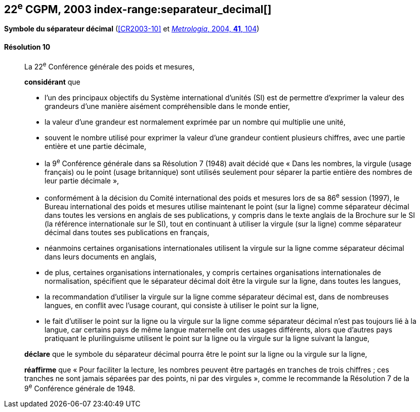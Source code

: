 [[cgpm22e2003]]
[%unnumbered]
== 22^e^ CGPM, 2003 index-range:separateur_decimal[(((séparateur décimal)))]

[[cgpm22e2003r10]]
[%unnumbered]
=== {blank}

[.variant-title,type=quoted]
*Symbole du séparateur décimal* (<<CR2003-10>> et <<Met_41_1_99,_Metrologia_, 2004, *41*, 104>>)

[[cgpm22e2003r10r10]]
==== Résolution 10
____

La 22^e^ Conférence générale des poids et mesures,

*considérant* que

* l’un des principaux objectifs du Système international d’unités (SI) est de permettre d’exprimer
la valeur des grandeurs d’une manière aisément compréhensible dans le monde entier,
* la valeur d’une grandeur est normalement exprimée par un nombre qui multiplie une unité,
* souvent le nombre utilisé pour exprimer la valeur d’une grandeur contient plusieurs chiffres,
avec une partie entière et une partie décimale,
* la 9^e^ Conférence générale dans sa Résolution 7 (1948) avait décidé que «{nbsp}Dans les nombres,
la virgule (usage français) ou le point (usage britannique) sont utilisés seulement pour séparer
la partie entière des nombres de leur partie décimale{nbsp}»,
* conformément à la décision du Comité international des poids et mesures lors de sa
86^e^ session (1997), le Bureau international des poids et mesures utilise maintenant le point
(sur la ligne) comme séparateur décimal dans toutes les versions en anglais de ses
publications, y compris dans le texte anglais de la Brochure sur le SI (la référence internationale
sur le SI), tout en continuant à utiliser la virgule (sur la ligne) comme séparateur décimal dans
toutes ses publications en français,
* néanmoins certaines organisations internationales utilisent la virgule sur la ligne comme
séparateur décimal dans leurs documents en anglais,
* de plus, certaines organisations internationales, y compris certaines organisations
internationales de normalisation, spécifient que le séparateur décimal doit être la virgule sur la
ligne, dans toutes les langues,
* la recommandation d’utiliser la virgule sur la ligne comme séparateur décimal est, dans de
nombreuses langues, en conflit avec l’usage courant, qui consiste à utiliser le point sur la ligne,
* le fait d’utiliser le point sur la ligne ou la virgule sur la ligne comme séparateur décimal n’est pas
toujours lié à la langue, car certains pays de même langue maternelle ont des usages
différents, alors que d’autres pays pratiquant le plurilinguisme utilisent le point sur la ligne ou la
virgule sur la ligne suivant la langue,

*déclare* que le symbole du séparateur décimal pourra être le point sur la ligne ou la virgule sur
la ligne,

*réaffirme* que «{nbsp}Pour faciliter la lecture, les nombres peuvent être partagés en tranches de trois
chiffres(((chiffres groupés par tranches de 3 chiffres))){nbsp}; ces tranches ne sont jamais séparées par des points, ni par des virgules{nbsp}», comme le
recommande la Résolution 7 de la 9^e^ Conférence générale de 1948. [[separateur_decimal]]
____